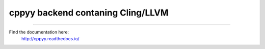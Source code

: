 cppyy backend contaning Cling/LLVM
==================================

----

Find the documentation here:
   http://cppyy.readthedocs.io/

